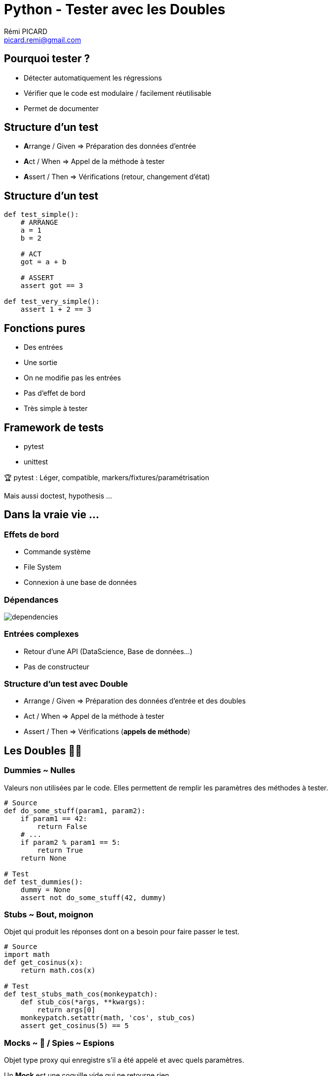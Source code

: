 = Python - Tester avec les Doubles
Rémi PICARD <picard.remi@gmail.com>
:website: https://remi-picard.github.io/cv/
:lang: fr
:source-highlighter: highlightjs
:highlightjs-theme: reveal.js/lib/css/zenburn.css
:revealjs_history: true
:revealjs_theme: white
:revealjs_slideNumber: true
:revealjs_mouseWheel: true
:customcss: assets/presentation.css

////
:doctype: book
:reproducible:
:source-highlighter: coderay
:listing-caption: Listing
:pdf-page-size: Letter
////

== Pourquoi tester ?

- Détecter automatiquement les régressions
- Vérifier que le code est modulaire / facilement réutilisable
- Permet de documenter


== Structure d'un test

- **A**rrange / Given => Préparation des données d'entrée
- **A**ct     / When  => Appel de la méthode à tester
- **A**ssert  / Then  => Vérifications (retour, changement d'état)

== Structure d'un test

[source,python]
----
def test_simple():
    # ARRANGE
    a = 1
    b = 2

    # ACT
    got = a + b

    # ASSERT
    assert got == 3

def test_very_simple():
    assert 1 + 2 == 3
----

== Fonctions pures

- Des entrées
- Une sortie
- On ne modifie pas les entrées
- Pas d'effet de bord
- Très simple à tester

== Framework de tests

- pytest
- unittest

🏆 pytest : Léger, compatible, markers/fixtures/paramétrisation


Mais aussi doctest, hypothesis ...


== Dans la vraie vie ...

=== Effets de bord

- Commande système
- File System
- Connexion à une base de données

=== Dépendances

image::assets/dependencies.png[]

=== Entrées complexes

- Retour d'une API (DataScience, Base de données...)
- Pas de constructeur

=== Structure d'un test avec Double

- Arrange / Given => Préparation des données d'entrée et des doubles
- Act     / When  => Appel de la méthode à tester
- Assert  / Then  => Vérifications (**appels de méthode**)

== Les Doubles 🦄🦄

=== Dummies ~ Nulles

Valeurs non utilisées par le code. Elles permettent de remplir les paramètres des méthodes à tester.

[source,python]
----
# Source
def do_some_stuff(param1, param2):
    if param1 == 42:
        return False
    # ...
    if param2 % param1 == 5:
        return True
    return None

# Test
def test_dummies():
    dummy = None
    assert not do_some_stuff(42, dummy)
----

=== Stubs ~ Bout, moignon

Objet qui produit les réponses dont on a besoin pour faire passer le test.

[source,python]
----
# Source
import math
def get_cosinus(x):
    return math.cos(x)

# Test
def test_stubs_math_cos(monkeypatch):
    def stub_cos(*args, **kwargs):
        return args[0]
    monkeypatch.setattr(math, 'cos', stub_cos)
    assert get_cosinus(5) == 5
----

=== Mocks ~ 🤡 / Spies ~ Espions

Objet type proxy qui enregistre s'il a été appelé et avec quels paramètres.

Un **Mock** est une coquille vide qui ne retourne rien.

Un **Spy** appelle le code de l'objet qu'il remplace. On ne surcharge que certaines méthodes.

🧙‍♂️ Démo

=== Fake objects ~ Faux, truqués

Objet remplaçant la dépendance avec une implémentation fonctionnelle mais qui ne sera pas utilisée en production.

Exemple : Base de données en mémoire

=== Framework de Doubles

- mock ~ unittest.mock (dispo pour python >= 3.3)
- monkeypatch

=== Récap

|=======
|Replacement des dépendances |Vérification des interactions
|Dummies                     |Spy
|Stubs                       |Mock
|Fakes                       |
|=======


=== Complexité

image::assets/test-doubles-complexity.svg[]

=== Limites

- On ne teste pas l'intégration des composants
- Compliqué à écrire si de nombreuses dépendances
- Maintenance très coûteuse (tous les mocks à réécrire si l'API change)
- Certains cas ne se produiront pas en production


== Références

https://martinfowler.com/bliki/TestDouble.html[Martin Fowler - TestDouble]

https://app.pluralsight.com/library/courses/using-unit-testing-python/table-of-contents[Emily Bache - Unit Testing with Python]

http://xunitpatterns.com/Test%20Double%20Patterns.html[xUnit Patterns]

https://ervin.ipsquad.net/slides/talks/ak2015-test-doubles/#/[Franck Arrecot & Kevin Ottens - Test Doubles]

https://piraveenaparalogarajah.medium.com/what-is-mocking-in-testing-d4b0f2dbe20a[What is Mocking in Testing?]

== Des questions ?

Merci pour votre attention.